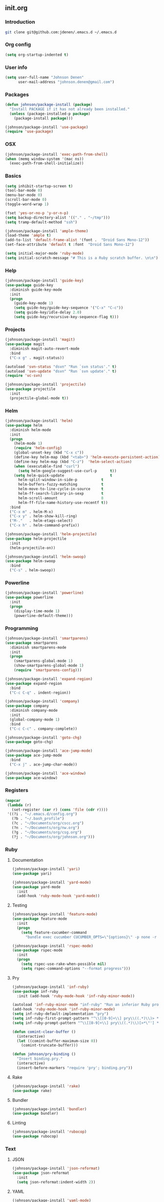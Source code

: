 ** init.org
*** Introduction
#+BEGIN_SRC bash
git clone git@github.com:jdenen/.emacs.d ~/.emacs.d
#+END_SRC
*** Org config
#+BEGIN_SRC emacs-lisp
(setq org-startup-indented t)
#+END_SRC
*** User info
#+begin_src emacs-lisp
(setq user-full-name "Johnson Denen"
      user-mail-address "johnson.denen@gmail.com")
#+end_src
*** Packages
#+BEGIN_SRC emacs-lisp
(defun johnson/package-install (package)
  "Install PACKAGE if it has not already been installed."
  (unless (package-installed-p package)
    (package-install package)))

(johnson/package-install 'use-package)
(require 'use-package)
#+END_SRC
*** OSX
#+BEGIN_SRC emacs-lisp
(johnson/package-install 'exec-path-from-shell)
(when (memq window-system '(mac ns))
  (exec-path-from-shell-initialize))
#+END_SRC
*** Basics
#+BEGIN_SRC emacs-lisp
(setq inhibit-startup-screen t)
(tool-bar-mode 0)
(menu-bar-mode 0)
(scroll-bar-mode 0)
(toggle-word-wrap 1)

(fset 'yes-or-no-p 'y-or-n-p)
(setq backup-directory-alist '(("." . "~/tmp")))
(setq tramp-default-method "ssh")

(johnson/package-install 'ample-theme)
(load-theme 'ample t)
(add-to-list 'default-frame-alist '(font .  "Droid Sans Mono-12"))
(set-face-attribute 'default t :font  "Droid Sans Mono-12")
#+END_SRC

#+BEGIN_SRC emacs-lisp
(setq initial-major-mode 'ruby-mode)
(setq initial-scratch-message "# This is a Ruby scratch buffer. \n\n")
#+END_SRC
*** Help
#+BEGIN_SRC emacs-lisp
(johnson/package-install 'guide-key)
(use-package guide-key
  :diminish guide-key-mode
  :init
  (progn
    (guide-key-mode 1)
    (setq guide-key/guide-key-sequence '("C-x" "C-c"))
    (setq guide-key/idle-delay 2.0)
    (setq guide-key/recursive-key-sequence-flag t)))
#+END_SRC
*** Projects
#+BEGIN_SRC emacs-lisp
(johnson/package-install 'magit)
(use-package magit
  :diminish magit-auto-revert-mode
  :bind 
  ("C-x g" . magit-status))
#+END_SRC

#+BEGIN_SRC emacs-lisp
(autoload 'svn-status "dsvn" "Run `svn status'." t)
(autoload 'svn-update "dsvn" "Run `svn update'." t)
(require 'vc-svn)
#+END_SRC

#+BEGIN_SRC emacs-lisp
(johnson/package-install 'projectile)
(use-package projectile
  :init 
  (projectile-global-mode t))
#+END_SRC
*** Helm
#+BEGIN_SRC emacs-lisp
(johnson/package-install 'helm)
(use-package helm
  :diminish helm-mode
  :init
  (progn
    (helm-mode 1)
    (require 'helm-config)
    (global-unset-key (kbd "C-x c"))
    (define-key helm-map (kbd "<tab>") 'helm-execute-persistent-action)
    (define-key helm-map (kbd "C-z")  'helm-select-action)
    (when (executable-find "curl")
      (setq helm-google-suggest-use-curl-p      t))
    (setq helm-quick-update                     t
	  helm-split-window-in-side-p           t
	  helm-buffers-fuzzy-matching           t
	  helm-move-to-line-cycle-in-source     t
	  helm-ff-search-library-in-sexp        t
	  helm-scroll-amount                    8
	  helm-ff-file-name-history-use-recentf t))
  :bind
  ("C-x m" . helm-M-x)
  ("C-x y" . helm-show-kill-ring)
  ("M-."   . helm-etags-select)
  ("C-x h" . helm-command-prefix))

(johnson/package-install 'helm-projectile)
(use-package helm-projectile
  :init 
  (helm-projectile-on))

(johnson/package-install 'helm-swoop)
(use-package helm-swoop
  :bind
  ("C-s" . helm-swoop))
#+END_SRC
*** Powerline
#+BEGIN_SRC emacs-lisp
(johnson/package-install 'powerline)
(use-package powerline
  :init
  (progn
    (display-time-mode 1)
    (powerline-default-theme)))
#+END_SRC
*** Programming
#+BEGIN_SRC emacs-lisp
(johnson/package-install 'smartparens)
(use-package smartparens
  :diminish smartparens-mode
  :init
  (progn
    (smartparens-global-mode 1)
    (show-smartparens-global-mode 1)
    (require 'smartparens-config)))
#+END_SRC

#+BEGIN_SRC emacs-lisp
(johnson/package-install 'expand-region)
(use-package expand-region
  :bind
  ("C-c C-q" . indent-region))
#+END_SRC

#+BEGIN_SRC emacs-lisp
(johnson/package-install 'company)
(use-package company
  :diminish company-mode
  :init 
  (global-company-mode 1)
  :bind 
  ("C-c C-c" . company-complete))
#+END_SRC

#+BEGIN_SRC emacs-lisp
(johnson/package-install 'goto-chg)
(use-package goto-chg)
#+END_SRC

#+BEGIN_SRC emacs-lisp
(johnson/package-install 'ace-jump-mode)
(use-package ace-jump-mode
  :bind 
  ("C-x j" . ace-jump-char-mode))
#+END_SRC

#+BEGIN_SRC emacs-lisp
(johnson/package-install 'ace-window)
(use-package ace-window)
#+END_SRC
*** Registers
#+BEGIN_SRC emacs-lisp
(mapcar
 (lambda (r)
   (set-register (car r) (cons 'file (cdr r))))
 '((?i . "~/.emacs.d/config.org")
   (?b . "~/.bash_profile")
   (?c . "~/Documents/org/cscc.org")
   (?n . "~/Documents/org/nw.org")
   (?g . "~/Documents/org/csg.org")
   (?j . "~/Documents/org/johnson.org")))
#+END_SRC
*** Ruby
**** Documentation
#+BEGIN_SRC emacs-lisp
(johnson/package-install 'yari)
(use-package yari)
#+END_SRC

#+BEGIN_SRC emacs-lisp
(johnson/package-install 'yard-mode)
(use-package yard-mode
  :init
  (add-hook 'ruby-mode-hook 'yard-mode))
#+END_SRC

**** Testing
#+BEGIN_SRC emacs-lisp
(johnson/package-install 'feature-mode)
(use-package feature-mode
  :init
  (progn
    (setq feature-cucumber-command
      "bundle exec cucumber CUCUMBER_OPTS=\"{options}\" -p none -r features FEATURE=\"{feature}\"")))
#+END_SRC

#+BEGIN_SRC emacs-lisp
(johnson/package-install 'rspec-mode)
(use-package rspec-mode
  :init
  (progn
    (setq rspec-use-rake-when-possible nil)
    (setq rspec-command-options "--format progress")))
#+END_SRC

**** Pry
#+BEGIN_SRC emacs-lisp
(johnson/package-install 'inf-ruby)
(use-package inf-ruby
  :init (add-hook 'ruby-mode-hook 'inf-ruby-minor-mode))

(autoload 'inf-ruby-minor-mode "inf-ruby" "Run an inferior Ruby process")
(add-hook 'ruby-mode-hook 'inf-ruby-minor-mode)
(setq inf-ruby-default-implementation "pry")
(setq inf-ruby-first-prompt-pattern "^\\[[0-9]+\\] pry\\((.*)\\)> *")
(setq inf-ruby-prompt-pattern "^\\[[0-9]+\\] pry\\((.*)\\)[>*\"'] *")

(defun comint-clear-buffer ()
  (interactive)
  (let ((comint-buffer-maximum-size 0))
    (comint-truncate-buffer)))
#+END_SRC

#+BEGIN_SRC emacs-lisp
(defun johnson/pry-binding ()
  "Insert binding.pry."
  (interactive)
  (insert-before-markers "require 'pry'; binding.pry"))
#+END_SRC

**** Rake
#+BEGIN_SRC emacs-lisp
(johnson/package-install 'rake)
(use-package rake)
#+END_SRC

**** Bundler
#+BEGIN_SRC emacs-lisp
(johnson/package-install 'bundler)
(use-package bundler)
#+END_SRC

**** Linting
#+BEGIN_SRC emacs-lisp
(johnson/package-install 'rubocop)
(use-package rubocop)
#+END_SRC

*** Text
**** JSON
#+BEGIN_SRC emacs-lisp
(johnson/package-install 'json-reformat)
(use-package json-reformat
  :init
  (setq json-reformat:indent-width 2))
#+END_SRC

**** YAML
#+BEGIN_SRC emacs-lisp
(johnson/package-install 'yaml-mode)
(use-package yaml-mode)
#+END_SRC

**** Markdown
#+BEGIN_SRC emacs-lisp
(johnson/package-install 'markdown-mode)
(use-package markdown-mode)
#+END_SRC
*** Terminal
#+BEGIN_SRC emacs-lisp
(require 'term)
(defun johnson/find-ansi-term ()
  "Switch to or generate a terminal buffer."
  (interactive)
  (if (get-buffer "*ansi-term*")
      (switch-to-buffer "*ansi-term*")
    (ansi-term "/bin/bash")))

(defun johnson/ansi-term ()
  "Efficient terminal management."
  (interactive)
  (if (string= "term-mode" major-mode)
      (bury-buffer)
    (johnson/find-ansi-term)))

(defadvice term-handle-exit
    (after term-kill-buffer-on-exit activate)
  (kill-buffer-and-window))
#+END_SRC
*** Windows
#+BEGIN_SRC emacs-lisp
(winner-mode 1)

(johnson/package-install 'buffer-move)
(use-package buffer-move
  :bind
  ("<M-up>"    . buf-move-up)
  ("<M-left>"  . buf-move-left)
  ("<M-right>" . buf-move-right)
  ("<M-down>"  . buf-move-down))

(bind-key "C-x k" 'bury-buffer)
(bind-key "C-x C-k" 'kill-this-buffer)
(bind-key "C-+" 'text-scale-increase)
(bind-key "C--" 'text-scale-decrease)
(bind-key "C-<" 'shrink-window-horizontally)
(bind-key "C->" 'enlarge-window-horizontally)
(bind-key "C-," 'shrink-window)
(bind-key "C-." 'enlarge-window)
#+END_SRC
*** Chords
#+BEGIN_SRC emacs-lisp
(johnson/package-install 'key-chord)
(use-package key-chord
  :init
  (progn
    (key-chord-mode 1)
    (key-chord-define-global "jj" 'ace-jump-char-mode)
    (key-chord-define-global "kk" 'ace-window)
    (key-chord-define-global "uu" 'undo)
    (key-chord-define-global "BB" 'browse-url)
    (key-chord-define-global "cm" 'comint-clear-buffer)
    (key-chord-define-global "jt" 'johnson/ansi-term)
    (key-chord-define-global "jr" 'jump-to-register)
    (key-chord-define-global ";;" 'er/expand-region)
    (key-chord-define-global "WW" 'kill-region)
    (key-chord-define-global "yy" 'helm-show-kill-ring)
    (key-chord-define-global "aa" 'winner-undo)
    (key-chord-define-global "qq" 'winner-redo)
    (key-chord-define-global ",," 'helm-etags-select)
    (key-chord-define-global "\\\\" 'pop-tag-mark)
    (key-chord-define-global "JJ" 'json-reformat-region)
    (key-chord-define-global "gc" 'goto-last-change)
    (key-chord-define-global "GC" 'goto-last-change-reverse)
    (key-chord-define-global "MM" 'magit-status)
    (key-chord-define-global "VV" 'svn-status)
    (key-chord-define-global "VU" 'svn-update)))
#+END_SRC
